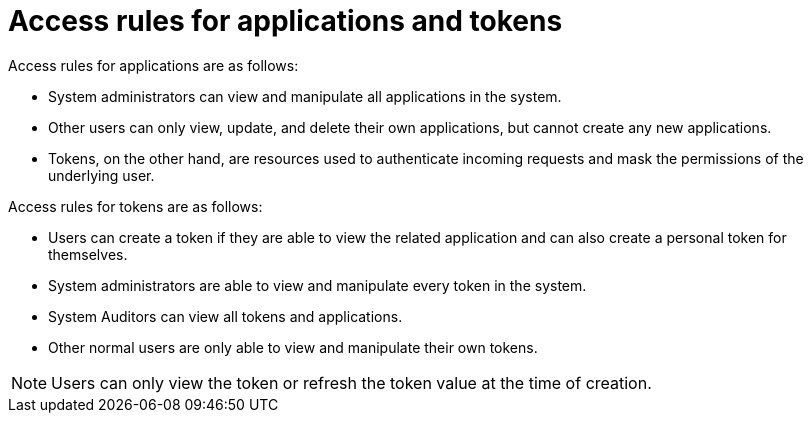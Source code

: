 [id="ref-gw-access-rules-apps-tokens"]

= Access rules for applications and tokens

Access rules for applications are as follows:

* System administrators can view and manipulate all applications in the system.
//[ddacosta-aap-38726] Org administrators do not have this access in gateway.
//* Organization administrators can view and manipulate all applications belonging to organization members.
* Other users can only view, update, and delete their own applications, but cannot create any new applications.
* Tokens, on the other hand, are resources used to authenticate incoming requests and mask the permissions of the underlying user.

Access rules for tokens are as follows:

* Users can create a token if they are able to view the related application and can also create a personal token for themselves.
* System administrators are able to view and manipulate every token in the system.
//[ddacosta-aap-38726] Org administrators do not have this access in gateway.
//* Organization administrators are able to view and manipulate all tokens belonging to organization members.
* System Auditors can view all tokens and applications.
* Other normal users are only able to view and manipulate their own tokens.

[NOTE]
====
Users can only view the token or refresh the token value at the time of creation.
====